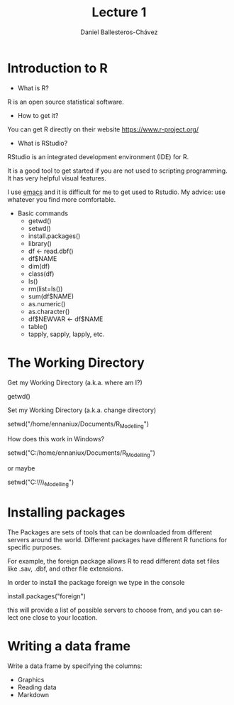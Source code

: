 #+title: Lecture 1
#+author: Daniel Ballesteros-Chávez
#+language: en
#+select_tags: export
#+exclude_tags: noexport
#+creator: Emacs 26.1 (Org mode 9.3.6)
#+PROPERTY: session *R* 

* Introduction to R

- What is R?

R is an open source statistical software.

- How to get it?

You can get R directly on their website [[https://www.r-project.org/]]

- What is RStudio?

RStudio is an integrated development environment (IDE) for R. 

It is a good tool to get started if you are not used to scripting programming. It has very helpful visual features.

I use [[https://www.gnu.org/software/emacs/][emacs]] and it is difficult for me to get used to Rstudio. My advice: use whatever you find more comfortable. 



 + Basic commands
   + getwd()
   + setwd()
   + install.packages()
   + library()
   + df <- read.dbf()
   + df$NAME
   + dim(df)
   + class(df)
   + ls()
   + rm(list=ls())
   + sum(df$NAME)
   + as.numeric()
   + as.character()
   + df$NEWVAR <- df$NAME
   + table()
   + tapply, sapply, lapply, etc.


* The Working Directory

Get my Working Directory (a.k.a. where am I?)
#+begin_example R
getwd()
#+end_example


Set my Working Directory (a.k.a. change directory)
#+begin_example R
setwd("/home/ennaniux/Documents/R_Modelling")
#+end_example

How does this work in Windows?
#+begin_example R
setwd("C:/home/ennaniux/Documents/R_Modelling")
#+end_example

or maybe 
#+begin_example R
setwd("C:\\home\\ennaniux\\Documents\\R_Modelling")
#+end_example


* Installing packages

The Packages are sets of tools that can be downloaded from different
servers around the world. Different packages have different R functions for specific purposes.

For example, the foreign package allows R to read different data set files like .sav, .dbf, and other file extensions.

In order to install the package foreign we type in the console
#+begin_example R
install.packages("foreign")
#+end_example

this will provide a list of possible servers to choose from, and you
can select one close to your location.


* Writing a data frame

Write a data frame by specifying the columns:

#+begin_src R :exports both  results: output
df <- data.frame(
"NAME" =  c("Aleksandra", "Hugo", "Piotr", "Ewa"),
"AGE"  =  c(29,35, 39, 33),
"HEIGHT"= c(1.68, 1.83, 2.03, 1.66) )
df
#+end_src

#+RESULTS:
| Aleksandra | 29 | 1.68 |
| Hugo       | 35 | 1.83 |
| Piotr      | 39 | 2.03 |
| Ewa        | 33 | 1.66 |




 - Graphics
 - Reading data
 - Markdown
